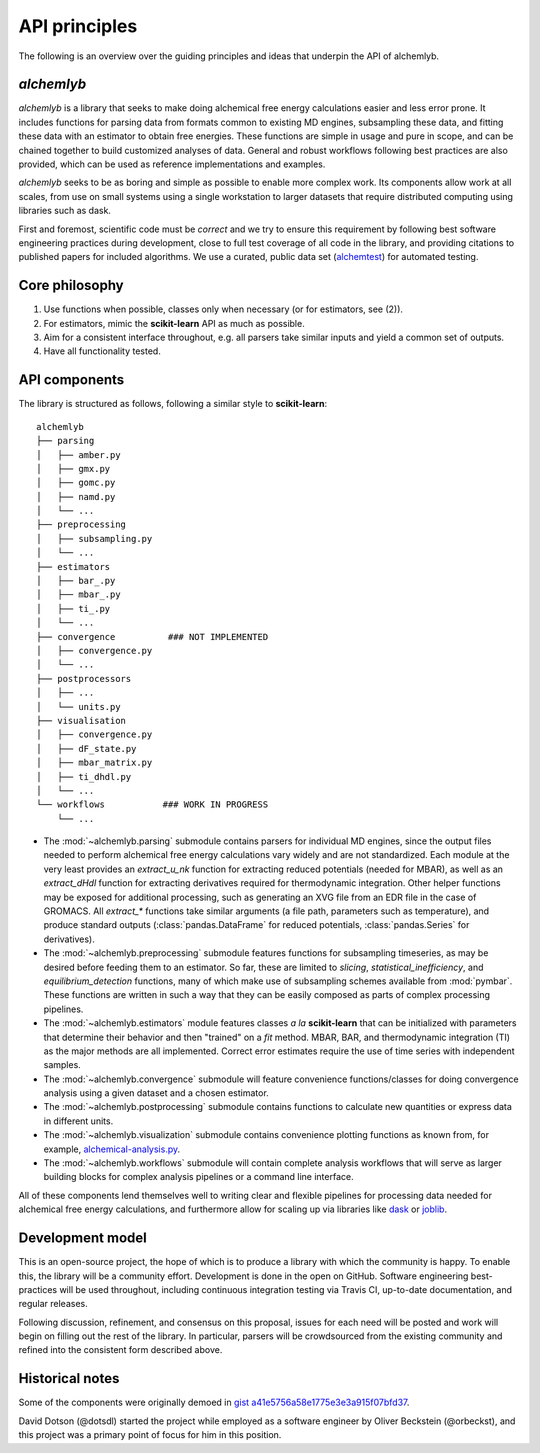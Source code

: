.. -*- coding: utf-8 -*-

API principles
==============

The following is an overview over the guiding principles and ideas that underpin the API of alchemlyb.


`alchemlyb`
-----------

`alchemlyb` is a library that seeks to make doing alchemical free energy calculations easier and less error prone.
It includes functions for parsing data from formats common to existing MD engines, subsampling these data, and fitting these data with an estimator to obtain free energies.
These functions are simple in usage and pure in scope, and can be chained together to build customized analyses of data.
General and robust workflows following best practices are also provided, which can be used as reference implementations and examples.

`alchemlyb` seeks to be as boring and simple as possible to enable more complex work.
Its components allow work at all scales, from use on small systems using a single workstation to larger datasets that require distributed computing using libraries such as dask.

First and foremost, scientific code must be *correct* and we try to ensure this requirement by following best software engineering practices during development, close to full test coverage of all code in the library, and providing citations to published papers for included algorithms. We use a curated, public data set (`alchemtest`_) for automated testing.

.. _alchemtest: https://github.com/alchemistry/alchemtest


Core philosophy
---------------

1. Use functions when possible, classes only when necessary (or for estimators, see (2)).
2. For estimators, mimic the **scikit-learn** API as much as possible.
3. Aim for a consistent interface throughout, e.g. all parsers take similar inputs and yield a common set of outputs.
4. Have all functionality tested.
   

API components
--------------

The library is structured as follows, following a similar style to
**scikit-learn**::

    alchemlyb
    ├── parsing
    │   ├── amber.py
    │   ├── gmx.py
    │   ├── gomc.py
    │   ├── namd.py
    │   └── ...
    ├── preprocessing
    │   ├── subsampling.py
    │   └── ...
    ├── estimators
    │   ├── bar_.py
    │   ├── mbar_.py
    │   ├── ti_.py
    │   └── ...        
    ├── convergence          ### NOT IMPLEMENTED
    │   ├── convergence.py
    │   └── ...
    ├── postprocessors
    │   ├── ...
    │   └── units.py
    ├── visualisation
    │   ├── convergence.py
    │   ├── dF_state.py
    │   ├── mbar_matrix.py
    │   ├── ti_dhdl.py
    │   └── ...
    └── workflows           ### WORK IN PROGRESS
        └── ...
         

* The :mod:`~alchemlyb.parsing` submodule contains parsers for individual MD engines, since the output files needed to perform alchemical free energy calculations vary widely and are not standardized.  Each module at the very least provides an `extract_u_nk` function for extracting reduced potentials (needed for MBAR), as well as an `extract_dHdl` function for extracting derivatives required for thermodynamic integration.  Other helper functions may be exposed for additional processing, such as generating an XVG file from an EDR file in the case of GROMACS.  All `extract\_*` functions take similar arguments (a file path, parameters such as temperature), and produce standard outputs (:class:`pandas.DataFrame` for reduced potentials, :class:`pandas.Series` for derivatives).
* The :mod:`~alchemlyb.preprocessing` submodule features functions for subsampling timeseries, as may be desired before feeding them to an estimator.  So far, these are limited to `slicing`, `statistical_inefficiency`, and `equilibrium_detection` functions, many of which make use of subsampling schemes available from :mod:`pymbar`.  These functions are written in such a way that they can be easily composed as parts of complex processing pipelines.
* The :mod:`~alchemlyb.estimators` module features classes *a la* **scikit-learn** that can be initialized with parameters that determine their behavior and then "trained" on a `fit` method.  MBAR, BAR, and thermodynamic integration (TI) as the major methods are all implemented.  Correct error estimates require the use of time series with independent samples.
* The :mod:`~alchemlyb.convergence` submodule will feature convenience functions/classes for doing convergence analysis using a given dataset and a chosen estimator.
* The :mod:`~alchemlyb.postprocessing` submodule contains functions to calculate new quantities or express data in different units.
* The :mod:`~alchemlyb.visualization` submodule contains convenience plotting functions as known from, for example, `alchemical-analysis.py`_.
* The :mod:`~alchemlyb.workflows` submodule will contain complete analysis workflows that will serve as larger building blocks for complex analysis pipelines or a command line interface.


All of these components lend themselves well to writing clear and flexible pipelines for processing data needed for alchemical free energy calculations, and furthermore allow for scaling up via libraries like `dask`_ or `joblib`_.

.. _`alchemical-analysis.py`: https://github.com/MobleyLab/alchemical-analysis/

.. _dask: https://dask.org/

.. _joblib: https://joblib.readthedocs.io


Development model
-----------------

This is an open-source project, the hope of which is to produce a library with which the community is happy.
To enable this, the library will be a community effort.
Development is done in the open on GitHub.
Software engineering best-practices will be used throughout, including continuous integration testing via Travis CI, up-to-date documentation, and regular releases.

Following discussion, refinement, and consensus on this proposal, issues for each need will be posted and work will begin on filling out the rest of the library.
In particular, parsers will be crowdsourced from the existing community and refined into the consistent form described above.


Historical notes
----------------

Some of the components were originally demoed in `gist a41e5756a58e1775e3e3a915f07bfd37`_.

.. _`gist a41e5756a58e1775e3e3a915f07bfd37`:
  https://gist.github.com/dotsdl/a41e5756a58e1775e3e3a915f07bfd37

David Dotson (@dotsdl) started the project while employed as a software engineer by Oliver Beckstein (@orbeckst), and this project was a primary point of focus for him in this position.
